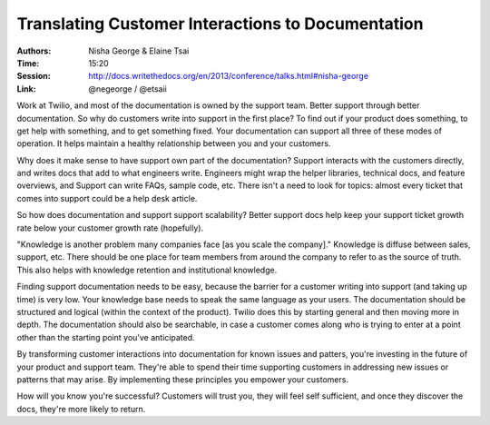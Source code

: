 Translating Customer Interactions to Documentation
==================================================

:Authors: Nisha George & Elaine Tsai
:Time: 15:20
:Session: http://docs.writethedocs.org/en/2013/conference/talks.html#nisha-george
:Link: @negeorge / @etsaii

Work at Twilio, and most of the documentation is owned by the support
team. Better support through better documentation. So why do customers
write into support in the first place? To find out if your product
does something, to get help with something, and to get something
fixed. Your documentation can support all three of these modes of
operation. It helps maintain a healthy relationship between you and
your customers.

Why does it make sense to have support own part of the documentation?
Support interacts with the customers directly, and writes docs that
add to what engineers write. Engineers might wrap the helper
libraries, technical docs, and feature overviews, and Support can
write FAQs, sample code, etc. There isn't a need to look for topics:
almost every ticket that comes into support could be a help desk
article.

So how does documentation and support support scalability? Better
support docs help keep your support ticket growth rate below your
customer growth rate (hopefully).

"Knowledge is another problem many companies face [as you scale the
company]." Knowledge is diffuse between sales, support, etc. There
should be one place for team members from around the company to refer
to as the source of truth. This also helps with knowledge retention
and institutional knowledge.

Finding support documentation needs to be easy, because the barrier
for a customer writing into support (and taking up time) is very low.
Your knowledge base needs to speak the same language as your users.
The documentation should be structured and logical (within the context
of the product). Twilio does this by starting general and then moving
more in depth. The documentation should also be searchable, in case a
customer comes along who is trying to enter at a point other than the
starting point you've anticipated.

By transforming customer interactions into documentation for known
issues and patters, you're investing in the future of your product and
support team. They're able to spend their time supporting customers in
addressing new issues or patterns that may arise. By implementing
these principles you empower your customers.

How will you know you're successful? Customers will trust you, they
will feel self sufficient, and once they discover the docs, they're
more likely to return.
